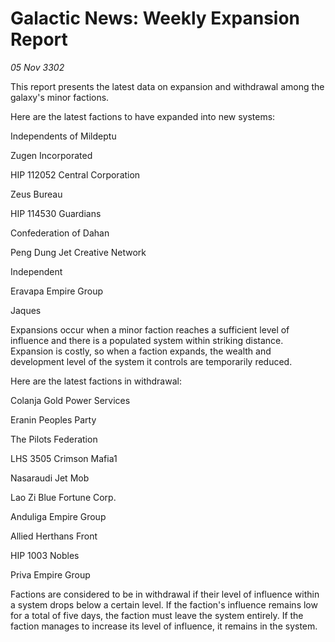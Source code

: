 * Galactic News: Weekly Expansion Report

/05 Nov 3302/

This report presents the latest data on expansion and withdrawal among the galaxy's minor factions. 

Here are the latest factions to have expanded into new systems: 

Independents of Mildeptu 

Zugen Incorporated 

HIP 112052 Central Corporation 

Zeus Bureau 

HIP 114530 Guardians 

Confederation of Dahan	 

Peng Dung Jet Creative Network 

Independent 

Eravapa Empire Group 

Jaques 

Expansions occur when a minor faction reaches a sufficient level of influence and there is a populated system within striking distance. Expansion is costly, so when a faction expands, the wealth and development level of the system it controls are temporarily reduced. 

Here are the latest factions in withdrawal: 

Colanja Gold Power Services 

Eranin Peoples Party 

The Pilots Federation 

LHS 3505 Crimson Mafia1 

Nasaraudi Jet Mob 

Lao Zi Blue Fortune Corp. 

Anduliga Empire Group 

Allied Herthans Front 

HIP 1003 Nobles 

Priva Empire Group 

Factions are considered to be in withdrawal if their level of influence within a system drops below a certain level. If the faction's influence remains low for a total of five days, the faction must leave the system entirely. If the faction manages to increase its level of influence, it remains in the system.
